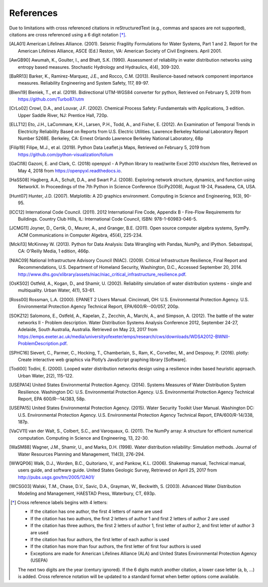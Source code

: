 ﻿.. raw:: latex

    \clearpage

References
====================

Due to limitations with cross referenced citations in reStructuredText (e.g., commas and spaces are not supported), 
citations are cross referenced using a 6 digit notation [*]_. 

.. [ALA01] American Lifelines Alliance. (2001).  Seismic Fragility Formulations for Water Systems, Part 1 and 2.  Report for the American Lifelines Alliance, ASCE (Ed.) Reston, VA: American Society of Civil Engineers. April 2001.

.. [AwGB90] Awumah, K., Goulter, I., and Bhatt, S.K. (1990). Assessment of reliability in water distribution networks using entropy based measures. Stochastic Hydrology and Hydraulics, 4(4), 309-320.

.. [BaRR13] Barker, K., Ramirez-Marquez, J.E., and Rocco, C.M. (2013). Resilience-based network component importance measures. Reliability Engineering and System Safety, 117, 89-97.

.. [Bieni19] Bieniek, T., et al. (2019). Bidirectional UTM-WGS84 converter for python, Retrieved on February 5, 2019 from https://github.com/Turbo87/utm

.. [CrLo02] Crowl, D.A., and Louvar, J.F. (2002). Chemical Process Safety: Fundamentals with Applications, 3 edition. Upper Saddle River, NJ: Prentice Hall, 720p.

.. [ELLT12] Eto, J.H., LaCommare, K.H., Larsen, P.H., Todd, A., and Fisher, E. (2012). An Examination of Temporal Trends in Electricity Reliability Based on Reports from U.S. Electric Utilities. Lawrence Berkeley National Laboratory Report Number 5268E. Berkeley, CA: Ernest Orlando Lawrence Berkeley National Laboratory, 68p

.. [Filip19] Filipe, M.J., et al. (2019). Python Data Leaflet.js Maps, Retrieved on February 5, 2019 from https://github.com/python-visualization/folium

.. [GaCl18] Gazoni, E. and Clark, C. (2018) openpyxl - A Python library to read/write Excel 2010 xlsx/xlsm files, Retrieved on May 4, 2018 from https://openpyxl.readthedocs.io.

.. [HaSS08] Hagberg, A.A., Schult, D.A., and Swart P.J. (2008). Exploring network structure, dynamics, and function using NetworkX. In Proceedings of the 7th Python in Science Conference (SciPy2008), August 19-24, Pasadena, CA, USA.

.. [Hunt07] Hunter, J.D. (2007). Matplotlib: A 2D graphics environment. Computing in Science and Engineering, 9(3), 90-95.

.. [ICC12] International Code Council. (2011). 2012 International Fire Code, Appendix B - Fire-Flow Requirements for Buildings. Country Club Hills, IL: International Code Council, ISBN: 978-1-60983-046-5.

.. [JCMG11] Joyner, D., Certik, O., Meurer, A., and Granger, B.E. (2011). Open source computer algebra systems, SymPy. ACM Communications in Computer Algebra, 45(4), 225-234.

.. [Mcki13] McKinney W. (2013). Python for Data Analysis: Data Wrangling with Pandas, NumPy, and IPython. Sebastopal, CA: O'Reilly Media, 1 edition, 466p.

.. [NIAC09]	National Infrastructure Advisory Council (NIAC). (2009). Critical Infrastructure Resilience, Final Report and Recommendations, U.S. Department of Homeland Security, Washington, D.C., Accessed September 20, 2014. http://www.dhs.gov/xlibrary/assets/niac/niac_critical_infrastructure_resilience.pdf.

.. [OsKS02] Ostfeld, A., Kogan, D., and Shamir, U. (2002). Reliability simulation of water distribution systems - single and multiquality. Urban Water, 4(1), 53-61.

.. [Ross00] Rossman, L.A. (2000). EPANET 2 Users Manual. Cincinnati, OH: U.S. Environmental Protection Agency. U.S. Environmental Protection Agency Technical Report, EPA/600/R--00/057, 200p.

.. [SOKZ12] Salomons, E., Ostfeld, A., Kapelan, Z., Zecchin, A., Marchi, A., and Simpson, A. (2012). The battle of the water networks II - Problem description. Water Distribution Systems Analysis Conference 2012, September 24-27, Adelaide, South Australia, Australia. Retrieved on May 23, 2017 from https://emps.exeter.ac.uk/media/universityofexeter/emps/research/cws/downloads/WDSA2012-BWNII-ProblemDescription.pdf.

.. [SPHC16] Sievert, C., Parmer, C., Hocking, T., Chamberlain, S., Ram, K., Corvellec, M., and Despouy, P. (2016). plotly: Create interactive web graphics via Plotly’s JavaScript graphing library [Software].

.. [Todi00] Todini, E. (2000). Looped water distribution networks design using a resilience index based heuristic approach. Urban Water, 2(2), 115-122.

.. [USEPA14] United States Environmental Protection Agency. (2014). Systems Measures of Water Distribution System Resilience. Washington DC: U.S. Environmental Protection Agency. U.S. Environmental Protection Agency Technical Report, EPA 600/R--14/383, 58p.

.. [USEPA15] United States Environmental Protection Agency. (2015). Water Security Toolkit User Manual. Washington DC: U.S. Environmental Protection Agency. U.S. Environmental Protection Agency Technical Report, EPA/600/R-14/338, 187p.

.. [VaCV11] van der Walt, S., Colbert, S.C., and Varoquaux, G. (2011). The NumPy array: A structure for efficient numerical computation. Computing in Science and Engineering, 13, 22-30.

.. [WaSM88] Wagner, J.M., Shamir, U., and Marks, D.H. (1998). Water distribution reliability: Simulation methods. Journal of Water Resources Planning and Management, 114(3), 276-294.

.. [WWQP06] Walk, D.J., Worden, B.C., Quitoriano, V., and Pankow, K.L. (2006). Shakemap manual, Technical manual, users guide, and software guide. United States Geologic Survey, Retrieved on April 25, 2017 from http://pubs.usgs.gov/tm/2005/12A01/

.. [WCSG03] Walski, T.M., Chase, D.V., Savic, D.A., Grayman, W., Beckwith, S. (2003). Advanced Water Distribution Modeling and Management, HAESTAD Press, Waterbury, CT, 693p.

.. [*] Cross reference labels begins with 4 letters:

   * If the citation has one author, the first 4 letters of name are used
   * If the citation has two authors, the first 2 letters of author 1 and first 2 letters of author 2 are used
   * If the citation has three authors, the first 2 letters of author 1, first letter of author 2, and first letter of author 3 are used
   * If the citation has four authors, the first letter of each author is used
   * If the citation has more than four authors, the first letter of first four authors is used
   * Exceptions are made for American Lifelines Alliance (ALA) and United States Environmental Protection Agency (USEPA)
	
   The next two digits are the year (century ignored).
   If the 6 digits match another citation, a lower case letter (a, b, ...) is added.
   Cross reference notation will be updated to a standard format when better options come available.
